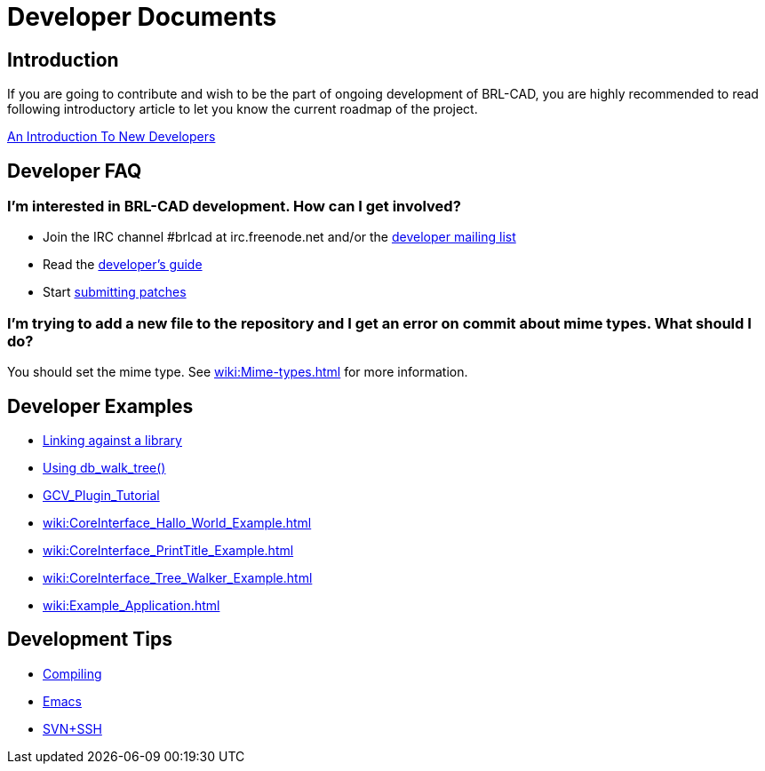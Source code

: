= Developer Documents

== Introduction

If you are going to contribute and wish to be the part of ongoing
development of BRL-CAD, you are highly recommended to read following
introductory article to let you know the current roadmap of the
project.

xref:wiki:An_Introduction_To_New_Developers.adoc[An Introduction To
New Developers]

== Developer FAQ

=== I'm interested in BRL-CAD development. How can I get involved?

* Join the IRC channel #brlcad at irc.freenode.net and/or the
http://lists.sourceforge.net/lists/listinfo/brlcad-devel[developer
mailing list]
* Read the
https://brlcad.svn.sourceforge.net/viewvc/checkout/brlcad/brlcad/trunk/HACKING[developer's
guide]
* Start
http://sourceforge.net/tracker/?func=add&group_id=105292&atid=640804[submitting
patches]

=== I'm trying to add a new file to the repository and I get an error on commit about mime types. What should I do?

You should set the mime type. See xref:wiki:Mime-types.adoc[]
for more information.

== Developer Examples

* xref:wiki:Example_libbu.adoc[Linking against a library]
* xref:wiki:Example_db_walk_tree.adoc[Using db_walk_tree()]
* xref:wiki:GCV_Plugin_Tutorial.adoc[GCV_Plugin_Tutorial]
* xref:wiki:CoreInterface_Hallo_World_Example.adoc[]
* xref:wiki:CoreInterface_PrintTitle_Example.adoc[]
* xref:wiki:CoreInterface_Tree_Walker_Example.adoc[]
* xref:wiki:Example_Application.adoc[]

== Development Tips

* xref:wiki:Compiling.adoc[Compiling]
* xref:wiki:Emacs.adoc[Emacs]
* xref:wiki:SVN+SSH.adoc[SVN+SSH]
